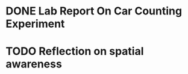 * DONE Lab Report On Car Counting Experiment
CLOSED: [2016-02-01 Mon 14:59] DEADLINE: <2016-02-01 Mon>
* TODO Reflection on spatial awareness
